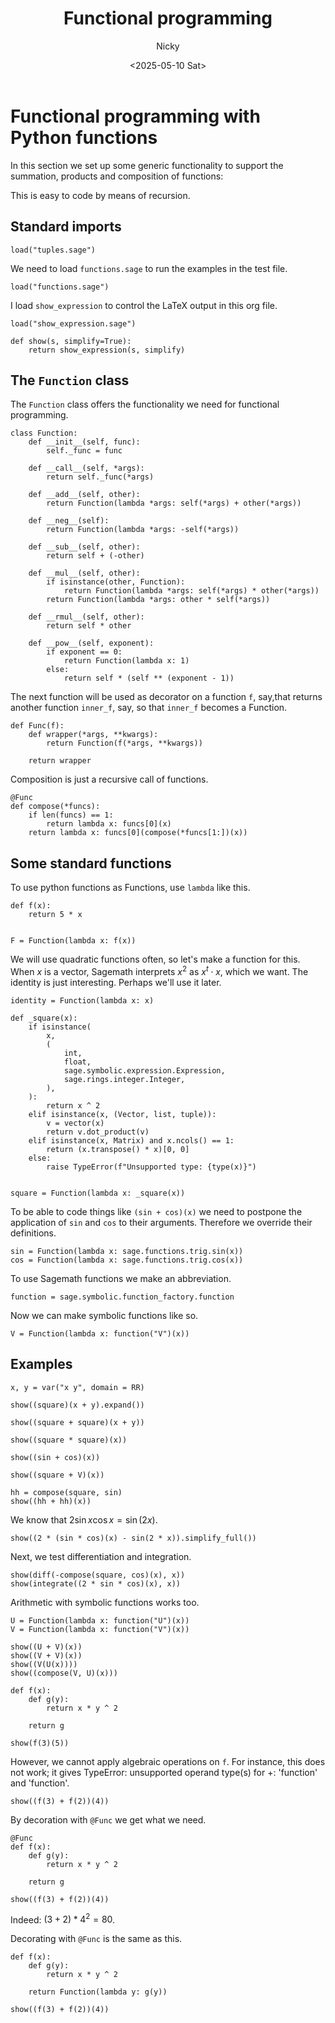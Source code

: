 #+TITLE: Functional programming
#+date: <2025-05-10 Sat>
#+AUTHOR: Nicky

#+OPTIONS: toc:nil author:t date:t title:t

#+LATEX_CLASS: subfiles
#+LATEX_CLASS_OPTIONS: [sicm_sagemath]

#+PROPERTY: header-args:sage :session functional :eval never-export :exports code :results none :tangle ../sage/functions_tests.sage :dir ../sage/



* Functional programming with Python functions

In this section we set up some generic functionality to support the summation, products and composition of functions:
\begin{align*}
(f+g)(x) &= f(x) + g(x), \\
(fg)(x) &= f(x)g(x), \\
(f \circ g)(x) &= f(g(x).
\end{align*}
This is easy to code by means of recursion.



** Standard imports

#+attr_latex: :options label=../sage/functions.sage
#+begin_src sage :tangle ../sage/functions.sage
load("tuples.sage")
#+end_src



We need to load ~functions.sage~ to run the examples in the test file.
#+attr_latex: :options label=../sage/functions\_tests.sage
#+begin_src sage
load("functions.sage")
#+end_src

I load ~show_expression~ to control the LaTeX output in this org file.
#+attr_latex: :options label=don't tangle
#+begin_src sage  :tangle no
load("show_expression.sage")

def show(s, simplify=True):
    return show_expression(s, simplify)
#+end_src



** The ~Function~ class

The ~Function~ class offers the functionality we need for functional programming.
#+attr_latex: :options label=../sage/functions.sage
#+begin_src sage :tangle ../sage/functions.sage
class Function:
    def __init__(self, func):
        self._func = func

    def __call__(self, *args):
        return self._func(*args)

    def __add__(self, other):
        return Function(lambda *args: self(*args) + other(*args))

    def __neg__(self):
        return Function(lambda *args: -self(*args))

    def __sub__(self, other):
        return self + (-other)

    def __mul__(self, other):
        if isinstance(other, Function):
            return Function(lambda *args: self(*args) * other(*args))
        return Function(lambda *args: other * self(*args))

    def __rmul__(self, other):
        return self * other

    def __pow__(self, exponent):
        if exponent == 0:
            return Function(lambda x: 1)
        else:
            return self * (self ** (exponent - 1))
#+end_src

The next function will be used as decorator on a function ~f~, say,that returns another function ~inner_f~, say, so that ~inner_f~ becomes a Function.

#+attr_latex: :options label=../sage/functions.sage
#+begin_src sage :tangle ../sage/functions.sage
def Func(f):
    def wrapper(*args, **kwargs):
        return Function(f(*args, **kwargs))

    return wrapper
#+end_src


Composition is just a recursive call of functions.
#+attr_latex: :options label=../sage/functions.sage
#+begin_src sage :tangle ../sage/functions.sage
@Func
def compose(*funcs):
    if len(funcs) == 1:
        return lambda x: funcs[0](x)
    return lambda x: funcs[0](compose(*funcs[1:])(x))
#+end_src



** Some standard functions

To use python functions as Functions, use ~lambda~ like this.
#+attr_latex: :options label=../sage/functions\_tests.sage
#+begin_src sage
def f(x):
    return 5 * x


F = Function(lambda x: f(x))
#+end_src


We will use quadratic functions often, so let's make a function for this.
When $x$ is a vector, Sagemath interprets $x^2$  as $x^{t} \cdot x$, which we want.
The identity is just interesting. Perhaps we'll use it later.
#+attr_latex: :options label=../sage/functions.sage
#+begin_src sage :tangle ../sage/functions.sage
identity = Function(lambda x: x)

def _square(x):
    if isinstance(
        x,
        (
            int,
            float,
            sage.symbolic.expression.Expression,
            sage.rings.integer.Integer,
        ),
    ):
        return x ^ 2
    elif isinstance(x, (Vector, list, tuple)):
        v = vector(x)
        return v.dot_product(v)
    elif isinstance(x, Matrix) and x.ncols() == 1:
        return (x.transpose() * x)[0, 0]
    else:
        raise TypeError(f"Unsupported type: {type(x)}")


square = Function(lambda x: _square(x))
#+end_src

To be able to code things like ~(sin + cos)(x)~ we need to postpone the application of ~sin~ and ~cos~ to their arguments.
Therefore we override their definitions.

#+attr_latex: :options label=../sage/functions.sage
#+begin_src sage :tangle ../sage/functions.sage
sin = Function(lambda x: sage.functions.trig.sin(x))
cos = Function(lambda x: sage.functions.trig.cos(x))
#+end_src

To use Sagemath functions we make an abbreviation.
#+attr_latex: :options label=../sage/functions.sage
#+begin_src sage :tangle ../sage/functions.sage
function = sage.symbolic.function_factory.function
#+end_src

Now we can make symbolic functions like so.
#+attr_latex: :options label=../sage/functions\_tests.sage
#+begin_src sage
V = Function(lambda x: function("V")(x))
#+end_src




** Examples


#+attr_latex: :options label=../sage/functions\_tests.sage
#+begin_src sage :exports both :results replace latex
x, y = var("x y", domain = RR)

show((square)(x + y).expand())
#+end_src

#+RESULTS:
#+begin_export latex
\begin{dmath*}
x^{2} + 2 \, x y + y^{2}
\end{dmath*}
#+end_export

#+attr_latex: :options label=../sage/functions\_tests.sage
#+begin_src sage :exports both :results replace latex
show((square + square)(x + y))
#+end_src

#+RESULTS:
#+begin_export latex
\begin{dmath*}
2 \, {\left(x + y\right)}^{2}
\end{dmath*}
#+end_export

#+attr_latex: :options label=../sage/functions\_tests.sage
#+begin_src sage :exports both :results replace latex
show((square * square)(x))
#+end_src

#+RESULTS:
#+begin_export latex
\begin{dmath*}
x^{4}
\end{dmath*}
#+end_export

#+attr_latex: :options label=../sage/functions\_tests.sage
#+begin_src sage :exports both :results replace latex
show((sin + cos)(x))
#+end_src

#+RESULTS:
#+begin_export latex
\begin{dmath*}
\cos\left(x\right) + \sin\left(x\right)
\end{dmath*}
#+end_export

#+attr_latex: :options label=../sage/functions\_tests.sage
#+begin_src sage :exports both :results replace latex
show((square + V)(x))
#+end_src

#+RESULTS:
#+begin_export latex
\begin{dmath*}
x^{2} + V\left(x\right)
\end{dmath*}
#+end_export

#+attr_latex: :options label=../sage/functions\_tests.sage
#+begin_src sage :exports both :results replace latex
hh = compose(square, sin)
show((hh + hh)(x))
#+end_src

#+RESULTS:
#+begin_export latex
\begin{dmath*}
2 \, \sin\left(x\right)^{2}
\end{dmath*}
#+end_export

We know that $2 \sin x \cos x = \sin(2 x)$.

#+attr_latex: :options label=../sage/functions\_tests.sage
#+begin_src sage :exports both :results replace latex
show((2 * (sin * cos)(x) - sin(2 * x)).simplify_full())
#+end_src

#+RESULTS:
#+begin_export latex
\begin{dmath*}
0
\end{dmath*}
#+end_export

Next, we test differentiation and  integration.
#+attr_latex: :options label=../sage/functions\_tests.sage
#+begin_src sage :exports both :results replace latex
show(diff(-compose(square, cos)(x), x))
show(integrate((2 * sin * cos)(x), x))
#+end_src

#+RESULTS:
#+begin_export latex
\begin{dmath*}
2 \, \cos\left(x\right) \sin\left(x\right)
\end{dmath*}
\begin{dmath*}
-\cos\left(x\right)^{2}
\end{dmath*}
#+end_export

Arithmetic with symbolic functions works too.

#+attr_latex: :options label=../sage/functions\_tests.sage
#+begin_src sage
U = Function(lambda x: function("U")(x))
V = Function(lambda x: function("V")(x))
#+end_src

#+attr_latex: :options label=../sage/functions\_tests.sage
#+begin_src sage :exports both :results replace latex
show((U + V)(x))
show((V + V)(x))
show((V(U(x))))
show((compose(V, U)(x)))
#+end_src


#+RESULTS:
#+begin_export latex
\begin{dmath*}
U\left(x\right) + V\left(x\right)
\end{dmath*}
\begin{dmath*}
2 \, V\left(x\right)
\end{dmath*}
\begin{dmath*}
V\left(U\left(x\right)\right)
\end{dmath*}
\begin{dmath*}
V\left(U\left(x\right)\right)
\end{dmath*}
#+end_export


#+attr_latex: :options label=../sage/functions\_tests.sage
#+begin_src sage
def f(x):
    def g(y):
        return x * y ^ 2

    return g
#+end_src

#+attr_latex: :options label=../sage/functions\_tests.sage
#+begin_src sage :exports both :results replace latex
show(f(3)(5))
#+end_src


#+RESULTS:
#+begin_export latex
\begin{dmath*}
75
\end{dmath*}
#+end_export

However, we cannot apply algebraic operations on  ~f~. For instance, this does not work; it gives TypeError: unsupported operand type(s) for +: 'function' and 'function'.
#+attr_latex: :options label=don't tangle
#+begin_src sage :tangle no
show((f(3) + f(2))(4))
#+end_src

By decoration with ~@Func~ we get what we need.
#+attr_latex: :options label=../sage/functions\_tests.sage
#+begin_src sage
@Func
def f(x):
    def g(y):
        return x * y ^ 2

    return g
#+end_src

#+attr_latex: :options label=../sage/functions\_tests.sage
#+begin_src sage :exports both :results replace latex
show((f(3) + f(2))(4))
#+end_src

#+RESULTS:
#+begin_export latex
\begin{dmath*}
80
\end{dmath*}
#+end_export


Indeed: $(3+2)*4^2 = 80$.

Decorating with ~@Func~ is the same as this.
#+attr_latex: :options label=../sage/functions\_tests.sage
#+begin_src sage
def f(x):
    def g(y):
        return x * y ^ 2

    return Function(lambda y: g(y))
#+end_src

#+attr_latex: :options label=../sage/functions\_tests.sage
#+begin_src sage :exports both :results replace latex
show((f(3) + f(2))(4))
#+end_src

#+RESULTS:
#+begin_export latex
\begin{dmath*}
80
\end{dmath*}
#+end_export
